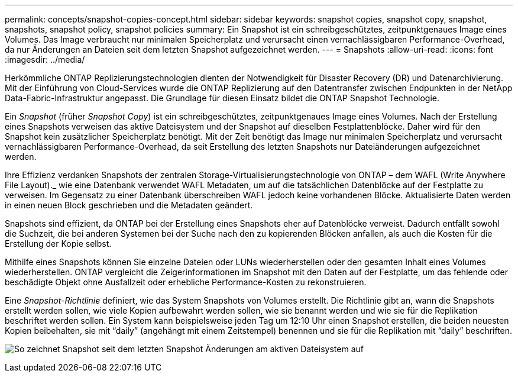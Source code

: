 ---
permalink: concepts/snapshot-copies-concept.html 
sidebar: sidebar 
keywords: snapshot copies, snapshot copy, snapshot, snapshots, snapshot policy, snapshot policies 
summary: Ein Snapshot ist ein schreibgeschütztes, zeitpunktgenaues Image eines Volumes. Das Image verbraucht nur minimalen Speicherplatz und verursacht einen vernachlässigbaren Performance-Overhead, da nur Änderungen an Dateien seit dem letzten Snapshot aufgezeichnet werden. 
---
= Snapshots
:allow-uri-read: 
:icons: font
:imagesdir: ../media/


[role="lead"]
Herkömmliche ONTAP Replizierungstechnologien dienten der Notwendigkeit für Disaster Recovery (DR) und Datenarchivierung. Mit der Einführung von Cloud-Services wurde die ONTAP Replizierung auf den Datentransfer zwischen Endpunkten in der NetApp Data-Fabric-Infrastruktur angepasst. Die Grundlage für diesen Einsatz bildet die ONTAP Snapshot Technologie.

Ein _Snapshot_ (früher _Snapshot Copy_) ist ein schreibgeschütztes, zeitpunktgenaues Image eines Volumes. Nach der Erstellung eines Snapshots verweisen das aktive Dateisystem und der Snapshot auf dieselben Festplattenblöcke. Daher wird für den Snapshot kein zusätzlicher Speicherplatz benötigt. Mit der Zeit benötigt das Image nur minimalen Speicherplatz und verursacht vernachlässigbaren Performance-Overhead, da seit Erstellung des letzten Snapshots nur Dateiänderungen aufgezeichnet werden.

Ihre Effizienz verdanken Snapshots der zentralen Storage-Virtualisierungstechnologie von ONTAP – dem WAFL (Write Anywhere File Layout)._ wie eine Datenbank verwendet WAFL Metadaten, um auf die tatsächlichen Datenblöcke auf der Festplatte zu verweisen. Im Gegensatz zu einer Datenbank überschreiben WAFL jedoch keine vorhandenen Blöcke. Aktualisierte Daten werden in einen neuen Block geschrieben und die Metadaten geändert.

Snapshots sind effizient, da ONTAP bei der Erstellung eines Snapshots eher auf Datenblöcke verweist. Dadurch entfällt sowohl die Suchzeit, die bei anderen Systemen bei der Suche nach den zu kopierenden Blöcken anfallen, als auch die Kosten für die Erstellung der Kopie selbst.

Mithilfe eines Snapshots können Sie einzelne Dateien oder LUNs wiederherstellen oder den gesamten Inhalt eines Volumes wiederherstellen. ONTAP vergleicht die Zeigerinformationen im Snapshot mit den Daten auf der Festplatte, um das fehlende oder beschädigte Objekt ohne Ausfallzeit oder erhebliche Performance-Kosten zu rekonstruieren.

Eine _Snapshot-Richtlinie_ definiert, wie das System Snapshots von Volumes erstellt. Die Richtlinie gibt an, wann die Snapshots erstellt werden sollen, wie viele Kopien aufbewahrt werden sollen, wie sie benannt werden und wie sie für die Replikation beschriftet werden sollen. Ein System kann beispielsweise jeden Tag um 12:10 Uhr einen Snapshot erstellen, die beiden neuesten Kopien beibehalten, sie mit "`daily`" (angehängt mit einem Zeitstempel) benennen und sie für die Replikation mit "`daily`" beschriften.

image:snapshot-copy.gif["So zeichnet Snapshot seit dem letzten Snapshot Änderungen am aktiven Dateisystem auf"]
